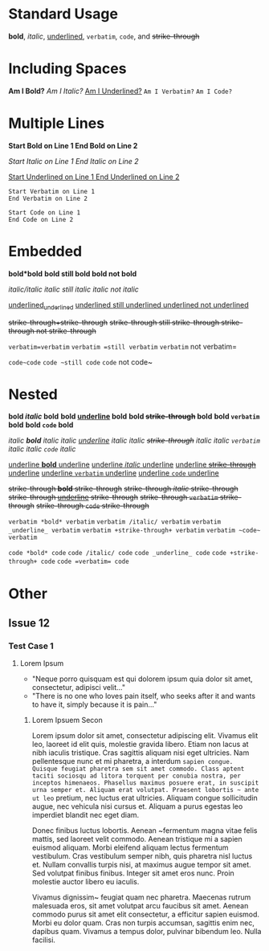 # -*- mode: org; -*-

* Standard Usage

*bold*, /italic/, _underlined_, =verbatim=, ~code~, and +strike-through+

* Including Spaces

*Am I Bold?*  
/Am I Italic?/  
_Am I Underlined?_  
=Am I Verbatim?=  
~Am I Code?~  

* Multiple Lines

*Start Bold on Line 1  
End Bold on Line 2*  

/Start Italic on Line 1  
End Italic on Line 2/  

_Start Underlined on Line 1  
End Underlined on Line 2_  

=Start Verbatim on Line 1  
End Verbatim on Line 2=  

~Start Code on Line 1    
End Code on Line 2~  

* Embedded

*bold*bold*  
*bold *still bold*  
*bold* not bold*  

/italic/italic/  
/italic /still italic/  
/italic/ not italic/  

_underlined_underlined_  
_underlined _still underlined_  
_underlined_ not underlined_  

+strike-through+strike-through+  
+strike-through +still strike-through+  
+strike-through+ not strike-through+  

=verbatim=verbatim=  
=verbatim =still verbatim=  
=verbatim= not verbatim=  

~code~code~  
~code ~still code~  
~code~ not code~  

* Nested

*bold /italic/ bold*  
*bold _underline_ bold*  
*bold +strike-through+ bold*  
*bold =verbatim= bold*  
*bold ~code~ bold*  

/italic *bold* italic/  
/italic _underline_ italic/  
/italic +strike-through+ italic/  
/italic =verbatim= italic/  
/italic ~code~ italic/  

_underline *bold* underline_  
_underline /italic/ underline_  
_underline +strike-through+ underline_  
_underline =verbatim= underline_  
_underline ~code~ underline_  

+strike-through *bold* strike-through+  
+strike-through /italic/ strike-through+  
+strike-through _underline_ strike-through+  
+strike-through =verbatim= strike-through+  
+strike-through ~code~ strike-through+  

=verbatim *bold* verbatim=  
=verbatim /italic/ verbatim=  
=verbatim _underline_ verbatim=  
=verbatim +strike-through+ verbatim=  
=verbatim ~code~ verbatim=  

~code *bold* code~  
~code /italic/ code~  
~code _underline_ code~  
~code +strike-through+ code~  
~code =verbatim= code~  

* Other

** Issue 12 

*** Test Case 1

**** Lorem Ipsum
- "Neque porro quisquam est qui dolorem ipsum quia dolor sit amet, consectetur, adipisci velit..."
- "There is no one who loves pain itself, who seeks after it and wants to have it, simply because it is pain..."
***** Lorem Ipsuem Secon
Lorem ipsum dolor sit amet, consectetur adipiscing elit. Vivamus elit leo, laoreet id elit quis, molestie gravida libero. Etiam non lacus at nibh iaculis tristique. Cras sagittis aliquam nisi eget ultricies. Nam pellentesque nunc et mi pharetra, a interdum ~sapien congue. Quisque feugiat pharetra sem sit amet commodo. Class aptent taciti sociosqu ad litora torquent per conubia nostra, per inceptos himenaeos. Phasellus maximus posuere erat, in suscipit urna semper et. Aliquam erat volutpat. Praesent lobortis ~ ante ut leo~ pretium, nec luctus erat ultricies. Aliquam congue sollicitudin augue, nec vehicula nisi cursus et. Aliquam a purus egestas leo imperdiet blandit nec eget diam.

Donec finibus luctus lobortis. Aenean ~fermentum magna vitae felis mattis, sed laoreet velit commodo. Aenean tristique mi a sapien euismod aliquam. Morbi eleifend aliquam lectus fermentum vestibulum. Cras vestibulum semper nibh, quis pharetra nisl luctus et. Nullam convallis turpis nisi, at maximus augue tempor sit amet. Sed volutpat finibus finibus. Integer sit amet eros nunc. Proin molestie auctor libero eu iaculis.

Vivamus dignissim~ feugiat quam nec pharetra. Maecenas rutrum malesuada eros, sit amet volutpat arcu faucibus sit amet. Aenean commodo purus sit amet elit consectetur, a efficitur sapien euismod. Morbi eu dolor quam. Cras non turpis accumsan, sagittis enim nec, dapibus quam. Vivamus a tempus dolor, pulvinar bibendum leo. Nulla facilisi.

